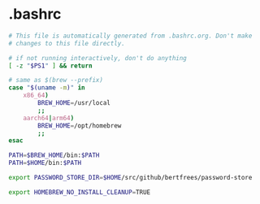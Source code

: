 * .bashrc

#+NAME: .bashrc
#+BEGIN_SRC sh :tangle .bashrc
# This file is automatically generated from .bashrc.org. Don't make
# changes to this file directly.

# if not running interactively, don't do anything
[ -z "$PS1" ] && return

# same as $(brew --prefix)
case "$(uname -m)" in
	x86_64)
		BREW_HOME=/usr/local
		;;
	aarch64|arm64)
		BREW_HOME=/opt/homebrew
		;;
esac

PATH=$BREW_HOME/bin:$PATH
PATH=$HOME/bin:$PATH

export PASSWORD_STORE_DIR=$HOME/src/github/bertfrees/password-store

export HOMEBREW_NO_INSTALL_CLEANUP=TRUE
#+END_SRC
